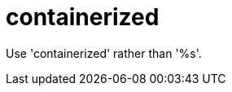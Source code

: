 :navtitle: containerized
:keywords: reference, rule, containerized

= containerized

Use 'containerized' rather than '%s'.



